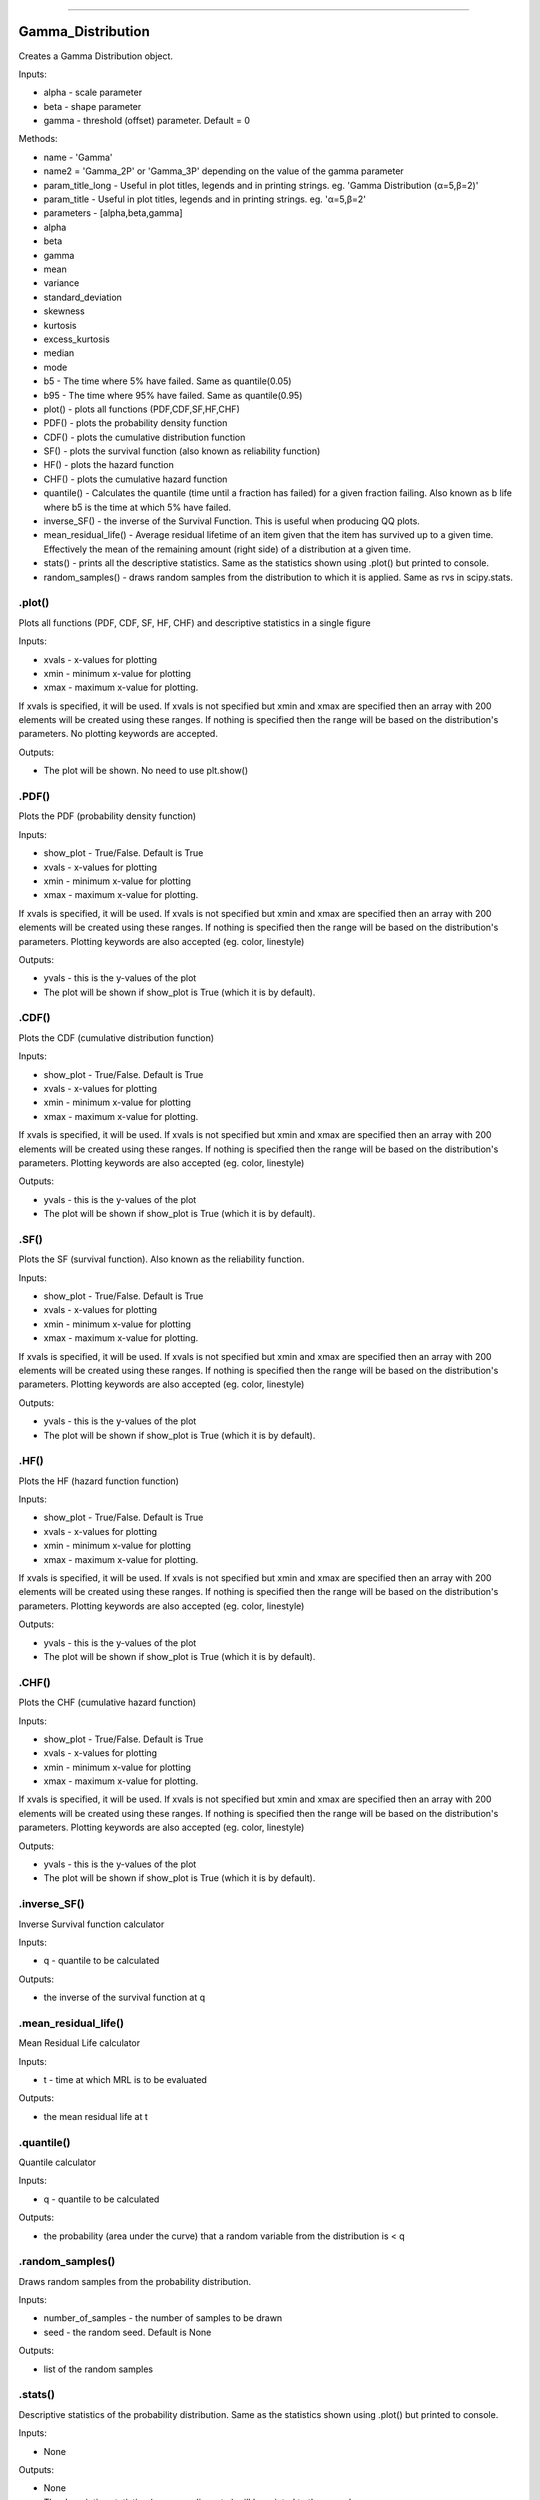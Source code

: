 .. image:: https://raw.githubusercontent.com/MatthewReid854/reliability/master/docs/images/logo.png

-------------------------------------

Gamma_Distribution
''''''''''''''''''

Creates a Gamma Distribution object.

Inputs:

-    alpha - scale parameter
-    beta - shape parameter
-    gamma - threshold (offset) parameter. Default = 0

Methods:
    
-    name - 'Gamma'
-    name2 = 'Gamma_2P' or 'Gamma_3P' depending on the value of the gamma parameter
-    param_title_long - Useful in plot titles, legends and in printing strings. eg. 'Gamma Distribution (α=5,β=2)'
-    param_title - Useful in plot titles, legends and in printing strings. eg. 'α=5,β=2'
-    parameters - [alpha,beta,gamma]
-    alpha
-    beta
-    gamma
-    mean
-    variance
-    standard_deviation
-    skewness
-    kurtosis
-    excess_kurtosis
-    median
-    mode
-    b5 - The time where 5% have failed. Same as quantile(0.05)
-    b95 - The time where 95% have failed. Same as quantile(0.95)
-    plot() - plots all functions (PDF,CDF,SF,HF,CHF)
-    PDF() - plots the probability density function
-    CDF() - plots the cumulative distribution function
-    SF() - plots the survival function (also known as reliability function)
-    HF() - plots the hazard function
-    CHF() - plots the cumulative hazard function
-    quantile() - Calculates the quantile (time until a fraction has failed) for a given fraction failing. Also known as b life where b5 is the time at which 5% have failed.
-    inverse_SF() - the inverse of the Survival Function. This is useful when producing QQ plots.
-    mean_residual_life() - Average residual lifetime of an item given that the item has survived up to a given time. Effectively the mean of the remaining amount (right side) of a distribution at a given time.
-    stats() - prints all the descriptive statistics. Same as the statistics shown using .plot() but printed to console.
-    random_samples() - draws random samples from the distribution to which it is applied. Same as rvs in scipy.stats.

.plot()
"""""""

Plots all functions (PDF, CDF, SF, HF, CHF) and descriptive statistics in a single figure

Inputs:

-   xvals - x-values for plotting
-   xmin - minimum x-value for plotting
-   xmax - maximum x-value for plotting.

If xvals is specified, it will be used. If xvals is not specified but xmin and xmax are specified then an array with 200 elements will be created using these ranges. If nothing is specified then the range will be based on the distribution's parameters. No plotting keywords are accepted.

Outputs:

-   The plot will be shown. No need to use plt.show()

.PDF()
""""""

Plots the PDF (probability density function)

Inputs:

-   show_plot - True/False. Default is True
-   xvals - x-values for plotting
-   xmin - minimum x-value for plotting
-   xmax - maximum x-value for plotting.

If xvals is specified, it will be used. If xvals is not specified but xmin and xmax are specified then an array with 200 elements will be created using these ranges. If nothing is specified then the range will be based on the distribution's parameters. Plotting keywords are also accepted (eg. color, linestyle)

Outputs:

-   yvals - this is the y-values of the plot
-   The plot will be shown if show_plot is True (which it is by default).


.CDF()
""""""

Plots the CDF (cumulative distribution function)
      
Inputs:

- show_plot - True/False. Default is True
- xvals - x-values for plotting
- xmin - minimum x-value for plotting
- xmax - maximum x-value for plotting.

If xvals is specified, it will be used. If xvals is not specified but xmin and xmax are specified then an array with 200 elements will be created using these ranges. If nothing is specified then the range will be based on the distribution's parameters. Plotting keywords are also accepted (eg. color, linestyle)

Outputs:

- yvals - this is the y-values of the plot
- The plot will be shown if show_plot is True (which it is by default).
  

.SF()
"""""

Plots the SF (survival function). Also known as the reliability function.
      
Inputs:

- show_plot - True/False. Default is True
- xvals - x-values for plotting
- xmin - minimum x-value for plotting
- xmax - maximum x-value for plotting.

If xvals is specified, it will be used. If xvals is not specified but xmin and xmax are specified then an array with 200 elements will be created using these ranges. If nothing is specified then the range will be based on the distribution's parameters. Plotting keywords are also accepted (eg. color, linestyle)

Outputs:

- yvals - this is the y-values of the plot
- The plot will be shown if show_plot is True (which it is by default).


.HF()
"""""

Plots the HF (hazard function function)
      
Inputs:

- show_plot - True/False. Default is True
- xvals - x-values for plotting
- xmin - minimum x-value for plotting
- xmax - maximum x-value for plotting.

If xvals is specified, it will be used. If xvals is not specified but xmin and xmax are specified then an array with 200 elements will be created using these ranges. If nothing is specified then the range will be based on the distribution's parameters. Plotting keywords are also accepted (eg. color, linestyle)

Outputs:

- yvals - this is the y-values of the plot
- The plot will be shown if show_plot is True (which it is by default).


.CHF()
""""""

Plots the CHF (cumulative hazard function)
      
Inputs:

- show_plot - True/False. Default is True
- xvals - x-values for plotting
- xmin - minimum x-value for plotting
- xmax - maximum x-value for plotting.

If xvals is specified, it will be used. If xvals is not specified but xmin and xmax are specified then an array with 200 elements will be created using these ranges. If nothing is specified then the range will be based on the distribution's parameters. Plotting keywords are also accepted (eg. color, linestyle)

Outputs:

- yvals - this is the y-values of the plot
- The plot will be shown if show_plot is True (which it is by default).


.inverse_SF()
"""""""""""""

Inverse Survival function calculator

Inputs:

- q - quantile to be calculated

Outputs:

- the inverse of the survival function at q


.mean_residual_life()
"""""""""""""""""""""

Mean Residual Life calculator
    
Inputs:

- t - time at which MRL is to be evaluated

Outputs:

- the mean residual life at t


.quantile()
"""""""""""

Quantile calculator

Inputs:

- q - quantile to be calculated

Outputs:

- the probability (area under the curve) that a random variable from the distribution is < q


.random_samples()
"""""""""""""""""

Draws random samples from the probability distribution.

Inputs:

- number_of_samples - the number of samples to be drawn
- seed - the random seed. Default is None

Outputs:

- list of the random samples


.stats()
""""""""

Descriptive statistics of the probability distribution. Same as the statistics shown using .plot() but printed to console.

Inputs:

- None

Outputs:

- None
- The descriptive statistics (mean, median, etc.) will be printed to the console.
